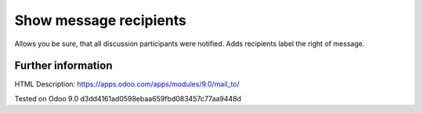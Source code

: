 =========================
 Show message recipients
=========================

Allows you be sure, that all discussion participants were notified. Adds recipients label the right of message.

Further information
-------------------
HTML Description: https://apps.odoo.com/apps/modules/9.0/mail_to/

Tested on Odoo 9.0 d3dd4161ad0598ebaa659fbd083457c77aa9448d